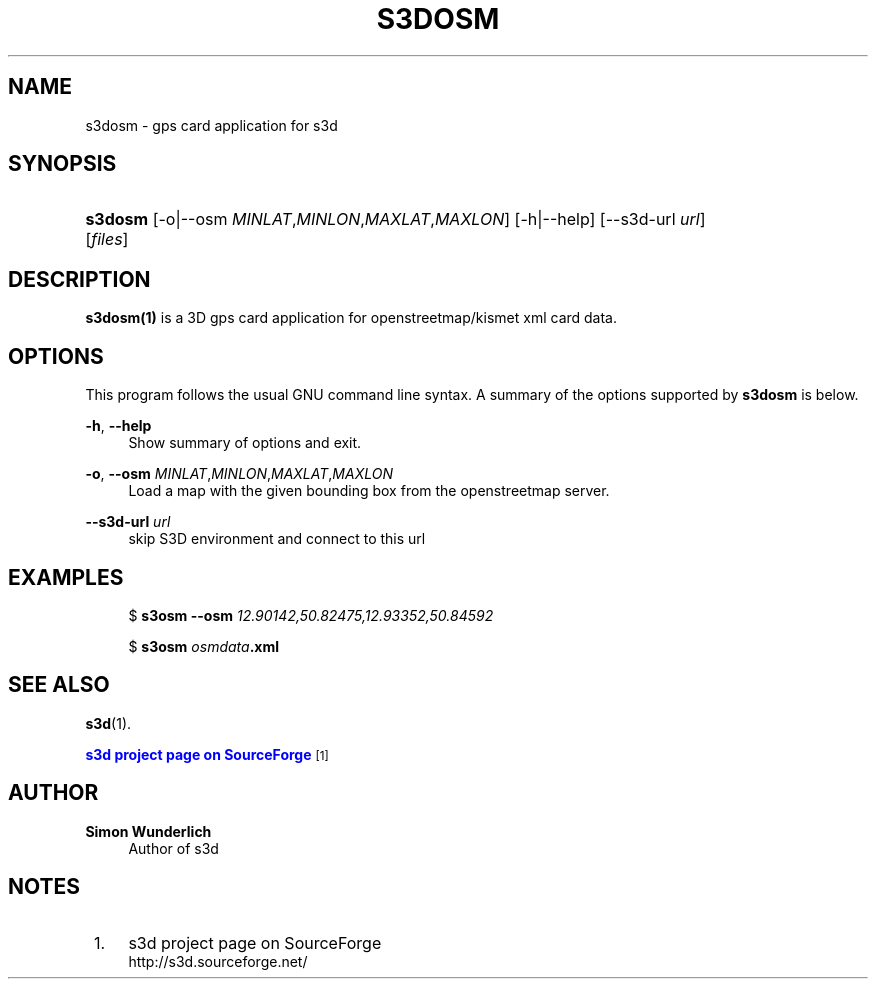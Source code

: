 '\" t
.\"     Title: s3dosm
.\"    Author: Simon Wunderlich
.\" Generator: DocBook XSL Stylesheets
.\"
.\"    Manual: s3d Manual
.\"    Source: s3d
.\"  Language: English
.\"
.TH "S3DOSM" "1" "" "s3d" "s3d Manual"
.\" -----------------------------------------------------------------
.\" * Define some portability stuff
.\" -----------------------------------------------------------------
.\" ~~~~~~~~~~~~~~~~~~~~~~~~~~~~~~~~~~~~~~~~~~~~~~~~~~~~~~~~~~~~~~~~~
.\" http://bugs.debian.org/507673
.\" http://lists.gnu.org/archive/html/groff/2009-02/msg00013.html
.\" ~~~~~~~~~~~~~~~~~~~~~~~~~~~~~~~~~~~~~~~~~~~~~~~~~~~~~~~~~~~~~~~~~
.ie \n(.g .ds Aq \(aq
.el       .ds Aq '
.\" -----------------------------------------------------------------
.\" * set default formatting
.\" -----------------------------------------------------------------
.\" disable hyphenation
.nh
.\" disable justification (adjust text to left margin only)
.ad l
.\" -----------------------------------------------------------------
.\" * MAIN CONTENT STARTS HERE *
.\" -----------------------------------------------------------------
.SH "NAME"
s3dosm \- gps card application for s3d
.SH "SYNOPSIS"
.HP \w'\fBs3dosm\fR\ 'u
\fBs3dosm\fR [\-o|\-\-osm\ \fIMINLAT\fR,\fIMINLON\fR,\fIMAXLAT\fR,\fIMAXLON\fR] [\-h|\-\-help] [\-\-s3d\-url\ \fIurl\fR] [\fIfiles\fR]
.SH "DESCRIPTION"
.PP

\fBs3dosm(1)\fR
is a 3D gps card application for openstreetmap/kismet xml card data\&.
.PP
.SH "OPTIONS"
.PP
This program follows the usual
GNU
command line syntax\&. A summary of the options supported by
\fBs3dosm\fR
is below\&.
.PP
\fB\-h\fR, \fB\-\-help\fR
.RS 4
Show summary of options and exit\&.
.RE
.PP
\fB\-o\fR, \fB\-\-osm\fR \fIMINLAT\fR,\fIMINLON\fR,\fIMAXLAT\fR,\fIMAXLON\fR
.RS 4
Load a map with the given bounding box from the openstreetmap server\&.
.RE
.PP
\fB\-\-s3d\-url \fR\fB\fIurl\fR\fR
.RS 4
skip S3D environment and connect to this url
.RE
.SH "EXAMPLES"
.PP

.sp
.if n \{\
.RS 4
.\}
.nf
$ \fBs3osm \-\-osm \fR\fB\fI12\&.90142,50\&.82475,12\&.93352,50\&.84592\fR\fR

$ \fBs3osm \fR\fB\fIosmdata\fR\fR\fB\&.xml\fR
.fi
.if n \{\
.RE
.\}
.sp
.SH "SEE ALSO"
.PP

\fBs3d\fR(1)\&.
.PP

\m[blue]\fBs3d project page on SourceForge\fR\m[]\&\s-2\u[1]\d\s+2
.SH "AUTHOR"
.PP
\fBSimon Wunderlich\fR
.RS 4
Author of s3d
.RE
.SH "NOTES"
.IP " 1." 4
s3d project page on SourceForge
.RS 4
\%http://s3d.sourceforge.net/
.RE
